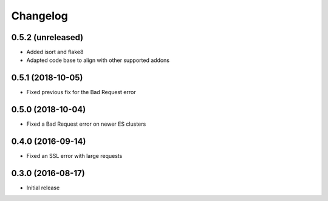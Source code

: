 =========
Changelog
=========


0.5.2 (unreleased)
==================

* Added isort and flake8
* Adapted code base to align with other supported addons


0.5.1 (2018-10-05)
==================

* Fixed previous fix for the Bad Request error


0.5.0 (2018-10-04)
==================

* Fixed a Bad Request error on newer ES clusters


0.4.0 (2016-09-14)
==================

* Fixed an SSL error with large requests


0.3.0 (2016-08-17)
==================

* Initial release
